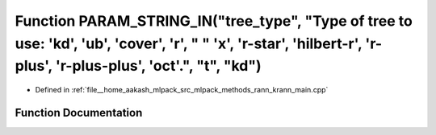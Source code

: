 .. _exhale_function_krann__main_8cpp_1a30518f7f42f86e8626676720fde12c88:

Function PARAM_STRING_IN("tree_type", "Type of tree to use: 'kd', 'ub', 'cover', 'r', " " 'x', 'r-star', 'hilbert-r', 'r-plus', 'r-plus-plus', 'oct'.", "t", "kd")
==================================================================================================================================================================

- Defined in :ref:`file__home_aakash_mlpack_src_mlpack_methods_rann_krann_main.cpp`


Function Documentation
----------------------


.. doxygenfunction:: PARAM_STRING_IN("tree_type", "Type of tree to use: 'kd', 'ub', 'cover', 'r', " " 'x', 'r-star', 'hilbert-r', 'r-plus', 'r-plus-plus', 'oct'.", "t", "kd")
